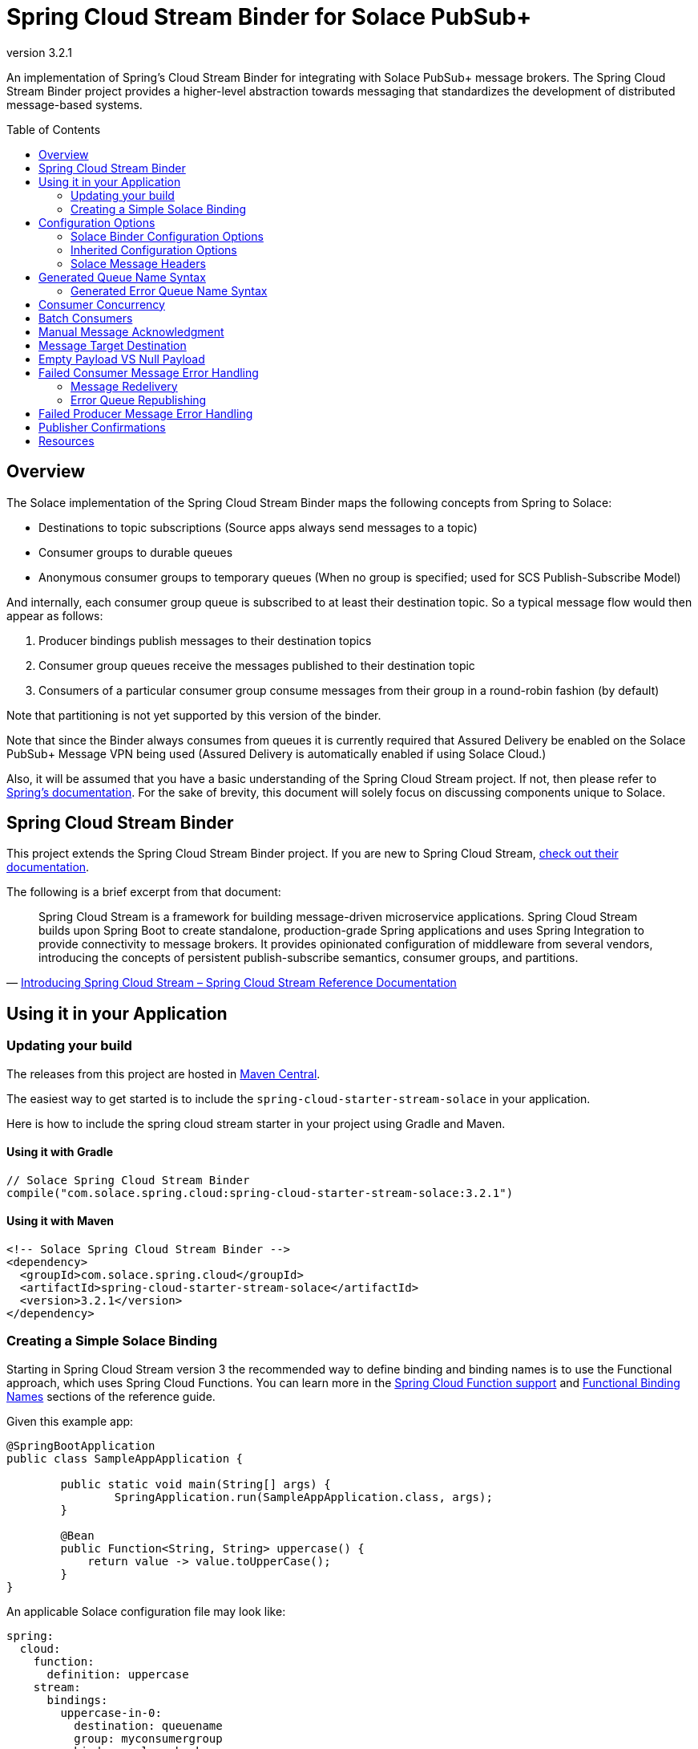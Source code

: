 = Spring Cloud Stream Binder for Solace PubSub+
:revnumber: 3.2.1
:toc: preamble
:icons: font
:scst-version: 3.1.1

// Github-Specific Settings
ifdef::env-github[]
:tip-caption: :bulb:
:note-caption: :information_source:
:important-caption: :heavy_exclamation_mark:
:caution-caption: :fire:
:warning-caption: :warning:
endif::[]

An implementation of Spring's Cloud Stream Binder for integrating with Solace PubSub+ message brokers. The Spring Cloud Stream Binder project provides a higher-level abstraction towards messaging that standardizes the development of distributed message-based systems.

== Overview

The Solace implementation of the Spring Cloud Stream Binder maps the following concepts from Spring to Solace:

* Destinations to topic subscriptions (Source apps always send messages to a topic)
* Consumer groups to durable queues
* Anonymous consumer groups to temporary queues (When no group is specified; used for SCS Publish-Subscribe Model)

And internally, each consumer group queue is subscribed to at least their destination topic. So a typical message flow would then appear as follows:

. Producer bindings publish messages to their destination topics
. Consumer group queues receive the messages published to their destination topic
. Consumers of a particular consumer group consume messages from their group in a round-robin fashion (by default)

Note that partitioning is not yet supported by this version of the binder.

Note that since the Binder always consumes from queues it is currently required that Assured Delivery be enabled on the Solace PubSub+ Message VPN being used (Assured Delivery is automatically enabled if using Solace Cloud.)

Also, it will be assumed that you have a basic understanding of the Spring Cloud Stream project. If not, then please refer to https://docs.spring.io/spring-cloud-stream/docs/{scst-version}/reference/html/[Spring's documentation]. For the sake of brevity, this document will solely focus on discussing components unique to Solace.

== Spring Cloud Stream Binder

This project extends the Spring Cloud Stream Binder project. If you are new to Spring Cloud Stream, https://docs.spring.io/spring-cloud-stream/docs/{scst-version}/reference/html/[check out their documentation].

The following is a brief excerpt from that document:

[quote, 'https://docs.spring.io/spring-cloud-stream/docs/{scst-version}/reference/html/spring-cloud-stream.html#spring-cloud-stream-overview-introducing[Introducing Spring Cloud Stream – Spring Cloud Stream Reference Documentation]']
____
Spring Cloud Stream is a framework for building message-driven microservice applications. Spring Cloud Stream builds upon Spring Boot to create standalone, production-grade Spring applications and uses Spring Integration to provide connectivity to message brokers. It provides opinionated configuration of middleware from several vendors, introducing the concepts of persistent publish-subscribe semantics, consumer groups, and partitions.
____

== Using it in your Application

=== Updating your build

The releases from this project are hosted in https://mvnrepository.com/artifact/com.solace.spring.cloud/spring-cloud-starter-stream-solace[Maven Central].

The easiest way to get started is to include the `spring-cloud-starter-stream-solace` in your application.

Here is how to include the spring cloud stream starter in your project using Gradle and Maven.

==== Using it with Gradle

[source,groovy,subs="attributes+"]
----
// Solace Spring Cloud Stream Binder
compile("com.solace.spring.cloud:spring-cloud-starter-stream-solace:{revnumber}")

----

==== Using it with Maven

[source,xml, subs="attributes+"]
----
<!-- Solace Spring Cloud Stream Binder -->
<dependency>
  <groupId>com.solace.spring.cloud</groupId>
  <artifactId>spring-cloud-starter-stream-solace</artifactId>
  <version>{revnumber}</version>
</dependency>
----

=== Creating a Simple Solace Binding

Starting in Spring Cloud Stream version 3 the recommended way to define binding and binding names is to use the Functional approach, which uses Spring Cloud Functions. You can learn more in the https://docs.spring.io/spring-cloud-stream/docs/{scst-version}/reference/html/spring-cloud-stream.html#spring_cloud_function[Spring Cloud Function support] and https://docs.spring.io/spring-cloud-stream/docs/{scst-version}/reference/html/spring-cloud-stream.html#_functional_binding_names[Functional Binding Names] sections of the reference guide.

Given this example app:

[source,java]
----
@SpringBootApplication
public class SampleAppApplication {

	public static void main(String[] args) {
		SpringApplication.run(SampleAppApplication.class, args);
	}

	@Bean
	public Function<String, String> uppercase() {
	    return value -> value.toUpperCase();
	}
}
----

An applicable Solace configuration file may look like:

[source,yaml]
----
spring:
  cloud:
    function:
      definition: uppercase
    stream:
      bindings:
        uppercase-in-0:
          destination: queuename
          group: myconsumergroup
          binder: solace-broker
        uppercase-out-0:
          destination: uppercase/topic
          binder: solace-broker
      binders:
        solace-broker:
          type: solace
          environment:
            solace:
              java:
                host: tcp://localhost:55555
                msgVpn: default
                clientUsername: default
                clientPassword: default
                connectRetries: -1
                reconnectRetries: -1
----

Notice that the latter half of this configuration actually originates from the https://github.com/SolaceProducts/solace-spring-boot/tree/master/solace-spring-boot-starters/solace-java-spring-boot-starter#updating-your-application-properties[JCSMP Spring Boot Auto-Configuration project].

== Configuration Options

=== Solace Binder Configuration Options

Configuration of the Solace Spring Cloud Stream Binder is done through https://docs.spring.io/spring-boot/docs/current/reference/html/boot-features-external-config.html[Spring Boot's externalized configuration]. This is where users can control the binder's configuration options as well as the Solace Java API properties.

=== Inherited Configuration Options

As for auto-configuration-related options required for auto-connecting to Solace message brokers, refer to the https://github.com/SolaceProducts/solace-spring-boot/tree/master/solace-spring-boot-starters/solace-java-spring-boot-starter#configure-the-application-to-use-your-solace-pubsub-service-credentials[JCSMP Spring Boot Auto-Configuration documentation].

For general binder configuration options and properties, refer to the https://docs.spring.io/spring-cloud-stream/docs/{scst-version}/reference/html/spring-cloud-stream.html#_configuration_options[Spring Cloud Stream Reference Documentation].

==== Solace Consumer Properties

The following properties are available for Solace consumers only and must be prefixed with `spring.cloud.stream.solace.bindings.&lt;bindingName&gt;.consumer.` where `bindingName` looks something like `functionName-in-0` as defined in https://docs.spring.io/spring-cloud-stream/docs/{scst-version}/reference/html/spring-cloud-stream.html#_functional_binding_names[Functional Binding Names].

See link:../../solace-spring-cloud-stream-binder/solace-spring-cloud-stream-binder-core/src/main/java/com/solace/spring/cloud/stream/binder/properties/SolaceCommonProperties.java[SolaceCommonProperties] and link:../../solace-spring-cloud-stream-binder/solace-spring-cloud-stream-binder-core/src/main/java/com/solace/spring/cloud/stream/binder/properties/SolaceConsumerProperties.java[SolaceConsumerProperties] for the most updated list.

provisionDurableQueue::
Whether to provision durable queues for non-anonymous consumer groups. This should only be set to `false` if you have externally pre-provisioned the required queue on the message broker.
+
Default: `true` +
See: <<Generated Queue Name Syntax>>

addDestinationAsSubscriptionToQueue::
Whether to add the Destination as a subscription to queue during provisioning.
+
Default: `true`

provisionSubscriptionsToDurableQueue::
Whether to add topic subscriptions to durable queues for non-anonymous consumer groups. This should only be set to `false` if you have externally pre-added the required topic subscriptions (the destination topic should be added at minimum) on the consumer group's queue on the message broker. This property also applies to topics added by the `queueAdditionalSubscriptions` property.
+
Default: `true`
+
WARNING: **Deprecated:** Since version 3.3.0, this property is deprecated in favor of `addDestinationAsSubscriptionToQueue`.

queueNamePrefix::
Naming prefix for all queues.
+
Default: `"scst"` +
See: <<Generated Queue Name Syntax>>

useFamiliarityInQueueName::
When set to `true`, the familiarity modifier, `wk`/`an`, is included in the generated queue name.
+
Default: `true` +
See: <<Generated Queue Name Syntax>>

useDestinationEncodingInQueueName::
When set to `true`, the destination encoding (`plain`), is included in the generated queue name.
+
Default: `true` +
See: <<Generated Queue Name Syntax>>

useGroupNameInQueueName::
Whether to include the `group` name in the queue name for non-anonymous consumer groups.
+
Default: `true` +
See: <<Generated Queue Name Syntax>>
+
IMPORTANT: If set to `false`, all consumers of the same `destination` which also have this set to `false` will consume from the same queue regardless of their configured `group` names.

queueAccessType::
Access type for the consumer group queue.
+
Default: `EndpointProperties.ACCESSTYPE_NONEXCLUSIVE`

queuePermission::
Permissions for the consumer group queue.
+
Default: `EndpointProperties.PERMISSION_CONSUME`

queueDiscardBehaviour::
If specified, whether to notify sender if a message fails to be enqueued to the consumer group queue.
+
Default: `null`

queueMaxMsgRedelivery::
Sets the maximum message redelivery count on consumer group queue. (Zero means retry forever).
+
Default: `null`

queueMaxMsgSize::
Maximum message size for the consumer group queue.
+
Default: `null`

queueQuota::
Message spool quota for the consumer group queue.
+
Default: `null`

queueRespectsMsgTtl::
Whether the consumer group queue respects Message TTL.
+
Default: `null`

queueAdditionalSubscriptions::
An array of additional topic subscriptions to be applied on the consumer group queue. +
These subscriptions may also contain wildcards. +
The `prefix` property is not applied on these subscriptions.
+
Default: `String[0]`

polledConsumerWaitTimeInMillis::
Maximum wait time for polled consumers to receive a message from their consumer group queue.
+
Default: `100`

flowPreRebindWaitTimeout::
The maximum time to wait for all unacknowledged messages to be acknowledged before a flow receiver rebind. Will wait forever if set to a value less than `0`.
+
Default: `10000`

batchMaxSize::
The maximum number of messages per batch. +
Only applicable when `batchMode` is `true`.
+
Default: `255`

batchTimeout::
The maximum wait time in milliseconds to receive a batch of messages. If this timeout is reached, then the messages that have already been received will be used to create the batch. A value of `0` means wait forever. +
Only applicable when `batchMode` is `true`. +
This config option takes precedence over `polledConsumerWaitTimeInMillis` when batching is enabled.
+
Default: `5000`

autoBindErrorQueue::
Whether to automatically create a durable error queue to which messages will be republished when message processing failures are encountered. Only applies once all internal retries have been exhausted.
+
Default: `false`
+
TIP: Your ACL Profile must allow for publishing to this queue if you decide to use `autoBindErrorQueue`.

provisionErrorQueue::
Whether to provision durable queues for error queues when `autoBindErrorQueue` is `true`. This should only be set to `false` if you have externally pre-provisioned the required queue on the message broker.
+
Default: `true` +
See: <<Generated Error Queue Name Syntax>>

errorQueueNameOverride::
A custom error queue name.
+
Default: `null` +
See: <<Generated Error Queue Name Syntax>>

useGroupNameInErrorQueueName::
Whether to include the `group` name in the error queue name for non-anonymous consumer groups.
+
Default: `true` +
See: <<Generated Error Queue Name Syntax>>
+
IMPORTANT: If set to `false`, all consumers of the same `destination` which also have this set to `false` will republish failed messages to the same error queue regardless of their configured `group` names.

errorQueueMaxDeliveryAttempts::
Maximum number of attempts to send a failed message to the error queue. When all delivery attempts have been exhausted, the failed message will be requeued.
+
Default: `3`

errorQueueAccessType::
Access type for the error queue.
+
Default: `EndpointProperties.ACCESSTYPE_NONEXCLUSIVE`

errorQueuePermission::
Permissions for the error queue.
+
Default: `EndpointProperties.PERMISSION_CONSUME`

errorQueueDiscardBehaviour::
If specified, whether to notify sender if a message fails to be enqueued to the error queue.
+
Default: `null`

errorQueueMaxMsgRedelivery::
Sets the maximum message redelivery count on the error queue. (Zero means retry forever).
+
Default: `null`

errorQueueMaxMsgSize::
Maximum message size for the error queue.
+
Default: `null`

errorQueueQuota::
Message spool quota for the error queue.
+
Default: `null`

errorQueueRespectsMsgTtl::
Whether the error queue respects Message TTL.
+
Default: `null`

errorMsgDmqEligible::
The eligibility for republished messages to be moved to a Dead Message Queue.
+
Default: `null`

errorMsgTtl::
The number of milliseconds before republished messages are discarded or moved to a Dead Message Queue.
+
Default: `null`

==== Solace Producer Properties

The following properties are available for Solace producers only and must be prefixed with `spring.cloud.stream.solace.bindings.&lt;bindingName&gt;.producer.` where `bindingName` looks something like `functionName-out-0` as defined in https://docs.spring.io/spring-cloud-stream/docs/{scst-version}/reference/html/spring-cloud-stream.html#_functional_binding_names[Functional Binding Names].

See link:../../solace-spring-cloud-stream-binder/solace-spring-cloud-stream-binder-core/src/main/java/com/solace/spring/cloud/stream/binder/properties/SolaceCommonProperties.java[SolaceCommonProperties] and link:../../solace-spring-cloud-stream-binder/solace-spring-cloud-stream-binder-core/src/main/java/com/solace/spring/cloud/stream/binder/properties/SolaceProducerProperties.java[SolaceProducerProperties] for the most updated list.

headerExclusions::
The list of headers to exclude from the published message. Excluding Solace message headers is not supported.
+
Default: Empty `List&lt;String&gt;`

nonserializableHeaderConvertToString::
When set to `true`, irreversibly convert non-serializable headers to strings. An exception is thrown otherwise.
+
Default: `false`
+
IMPORTANT: Non-serializable headers should have a meaningful `toString()` implementation. Otherwise enabling this feature may result in potential data loss.

provisionDurableQueue::
Whether to provision durable queues for non-anonymous consumer groups. This should only be set to `false` if you have externally pre-provisioned the required queue on the message broker.
+
Default: `true` +
See: <<Generated Queue Name Syntax>>

addDestinationAsSubscriptionToQueue::
Whether to add the Destination as a subscription to queue during provisioning.
+
Default: `true`

provisionSubscriptionsToDurableQueue::
Whether to add topic subscriptions to durable queues for non-anonymous consumer groups. This should only be set to `false` if you have externally pre-added the required topic subscriptions (the destination topic should be added at minimum) on the consumer group's queue on the message broker. This property also applies to topics added by the `queueAdditionalSubscriptions` property.
+
Default: `true`
+
WARNING: **Deprecated:** Since version 3.3.0, this property is deprecated in favor of `addDestinationAsSubscriptionToQueue`.

queueNamePrefix::
Naming prefix for all queues.
+
Default: `"scst"` +
See: <<Generated Queue Name Syntax>>

useFamiliarityInQueueName::
When set to `true`, the familiarity modifier, `wk`/`an`, is included in the generated queue name.
+
Default: `true` +
See: <<Generated Queue Name Syntax>>

useDestinationEncodingInQueueName::
When set to `true`, the destination encoding (`plain`), is included in the generated queue name.
+
Default: `true` +
See: <<Generated Queue Name Syntax>>

queueAccessType::
Access type for the required consumer group queue.
+
Default: `EndpointProperties.ACCESSTYPE_NONEXCLUSIVE`

queuePermission::
Permissions for the required consumer group queue.
+
Default: `EndpointProperties.PERMISSION_CONSUME`

queueDiscardBehaviour::
If specified, whether to notify sender if a message fails to be enqueued to the required consumer group queue.
+
Default: `null`

queueMaxMsgRedelivery::
Sets the maximum message redelivery count on the required consumer group queue. (Zero means retry forever).
+
Default: `null`

queueMaxMsgSize::
Maximum message size for the required consumer group queue.
+
Default: `null`

queueQuota::
Message spool quota for the required consumer group queue.
+
Default: `null`

queueRespectsMsgTtl::
Whether the required consumer group queue respects Message TTL.
+
Default: `null`

queueAdditionalSubscriptions::
A mapping of required consumer groups to arrays of additional topic subscriptions to be applied on each consumer group's queue. +
These subscriptions may also contain wildcards. +
The `prefix` property is not applied on these subscriptions.
+
Default: Empty `Map&lt;String,String[]&gt;`

=== Solace Message Headers

Solace-defined Spring headers to get/set Solace metadata from/to Spring `Message` headers.

WARNING: `solace_` is a header space reserved for Solace-defined headers. Creating new `solace_`-prefixed headers is not supported. Doing so may cause unexpected side-effects in future versions of this binder.

CAUTION: Refer to each header's documentation for their expected usage scenario. Using headers outside of their intended type and access-control is not supported.

[NOTE]
====
Header inheritance applies to Solace message headers in processor message handlers:

[quote, 'https://docs.spring.io/spring-cloud-stream/docs/{scst-version}/reference/html/spring-cloud-stream.html#_mechanics[Mechanics, Spring Cloud Stream Reference Documentation]']
____
When the non-void handler method returns, if the return value is already a `Message`, that `Message` becomes the payload. However, when the return value is not a `Message`, the new `Message` is constructed with the return value as the payload while inheriting headers from the input `Message` minus the headers defined or filtered by `SpringIntegrationProperties.messageHandlerNotPropagatedHeaders`.
____
====

==== Solace Headers

These headers are to get/set Solace message properties.

TIP: Use link:../../solace-spring-cloud-stream-binder/solace-spring-cloud-stream-binder-core/src/main/java/com/solace/spring/cloud/stream/binder/messaging/SolaceHeaders.java[SolaceHeaders] instead of hardcoding the header names. This class also contains the same documentation that you see here.

[cols="1m,1m,1,4", options="header"]
|===
| Header Name
| Type
| Access
| Description

| solace_applicationMessageId
| String
| Read/Write
|The message ID (a string for an application-specific message identifier).

This is the `JMSMessageID` header field if publishing/consuming to/from JMS.

| solace_applicationMessageType
| String
| Read/Write
| The application message type.

This is the `JMSType` header field if publishing/consuming to/from JMS.

| solace_correlationId
| String
| Read/Write
| The correlation ID.

| solace_deliveryCount
| Integer
| Read
| The number of times the message has been delivered.

Note that, while the Delivery Count feature is in controlled availability, `Enable Client Delivery Count` must be enabled on the queue and consumer bindings may need to be restarted after `Enable Client Delivery Count` is turned on.

| solace_destination
| Destination
| Read
| The destination this message was published to.

| solace_discardIndication
| Boolean
| Read
| Whether one or more messages have been discarded prior to the current message.

| solace_dmqEligible
| Boolean
| Read/Write
| Whether the message is eligible to be moved to a Dead Message Queue.

| solace_expiration
| Long
| Read/Write
| The UTC time (in milliseconds, from midnight, January 1, 1970 UTC) when the message is supposed to expire.

| solace_httpContentEncoding
| String
| Read/Write
| The HTTP content encoding header value from interaction with an HTTP client.

| solace_isReply
| Boolean
| Read/Write
| Indicates whether this message is a reply.

| solace_priority
| Integer
| Read/Write
| Priority value in the range of 0–255, or -1 if it is not set.

| solace_receiveTimestamp
| Long
| Read
| The receive timestamp (in milliseconds, from midnight, January 1, 1970 UTC).

| solace_redelivered
| Boolean
| Read
| Indicates if the message has been delivered by the broker to the API before.

| solace_replicationGroupMessageId
| ReplicationGroupMessageId
| Read
| Specifies a Replication Group Message ID as a replay start location.

| solace_replyTo
| Destination
| Read/Write
| The replyTo destination for the message.

| solace_senderId
| String
| Read/Write
| The Sender ID for the message.

| solace_senderTimestamp
| Long
| Read/Write
| The send timestamp (in milliseconds, from midnight, January 1, 1970 UTC).

| solace_sequenceNumber
| Long
| Read/Write
| The sequence number.

| solace_timeToLive
| Long
| Read/Write
| The number of milliseconds before the message is discarded or moved to a Dead Message Queue.

| solace_userData
| byte[]
| Read/Write
| When an application sends a message, it can optionally attach application-specific data along with the message, such as user data.
|===

==== Solace Binder Headers

These headers are to get/set Solace Spring Cloud Stream Binder properties.

These can be used for:

* Getting/Setting Solace Binder metadata
* Directive actions for the binder when producing/consuming messages

TIP: Use link:../../solace-spring-cloud-stream-binder/solace-spring-cloud-stream-binder-core/src/main/java/com/solace/spring/cloud/stream/binder/messaging/SolaceBinderHeaders.java[SolaceBinderHeaders] instead of hardcoding the header names. This class also contains the same documentation that you see here.

[cols="1m,1m,1,1m,4", options="header"]
|===
| Header Name
| Type
| Access
| Default Value
| Description

| solace_scst_batchedHeaders
| List<Map<String, Object>>
| Read
|
| Only applicable when `batchMode` is `true`.

The consolidated list of message headers for a batch of messages where the headers for each payload element is in this list’s corresponding index.

| solace_scst_confirmCorrelation
| CorrelationData
| Write
|
| A CorrelationData instance for messaging confirmations

| solace_scst_messageVersion
| Integer
| Read
| 1
| A static number set by the publisher to indicate the Spring Cloud Stream Solace message version.

| solace_scst_nullPayload
| Boolean
| Read
|
| Present and true to indicate when the PubSub+ message payload was null.

| solace_scst_serializedPayload
| Boolean
| Internal Binder Use Only
|
| Is `true` if a Solace Spring Cloud Stream binder has serialized the payload before publishing it to a broker. Is undefined otherwise.

| solace_scst_serializedHeaders
| String
| Internal Binder Use Only
|
| A JSON String array of header names where each entry indicates that that header’s value was serialized by a Solace Spring Cloud Stream binder before publishing it to a broker.

| solace_scst_serializedHeadersEncoding
| String
| Internal Binder Use Only
| "base64"
| The encoding algorithm used to encode the headers indicated by `solace_scst_serializedHeaders`.
|===

== Generated Queue Name Syntax

By default, generated consumer group queue names have the following form:

----
<prefix>/<familiarity-modifier>/<group>/<destination-encoding>/<encoded-destination>
----

prefix::
A static prefix as indicated by the `queueNamePrefix` configuration option.

familiarity-modifier::
Indicates the durability of the consumer group (`wk` for well-known or `an` for anonymous). Can be enabled/disabled with the `useFamiliarityInQueueName` config option.

group::
The consumer `group` name. Can be enabled/disabled for consumers with the `useGroupNameInQueueName` consumer config option.

destination-encoding::
Indicates the encoding scheme used to encode the destination in the queue name (currently only `plain` is supported). Can be enabled/disabled with the `useDestinationEncodingInQueueName` config option.

encoded-destination::
The encoded `destination` as per `<destination-encoding>`.

=== Generated Error Queue Name Syntax

By default, generated error queue names have the following form:

----
<prefix>/error/<familiarity-modifier>/<group>/<destination-encoding>/<encoded-destination>
----

The definitions of each segment of the error queue matches that from <<Generated Queue Name Syntax>>, with the following exceptions:

group::
The consumer `group` name. Can be enabled/disabled with the `useGroupNameInErrorQueueName` consumer config option.

The error queue name can also be manually overridden with the `errorQueueNameOverride` consumer config option.

== Consumer Concurrency

Configure Spring Cloud Stream's https://docs.spring.io/spring-cloud-stream/docs/{scst-version}/reference/html/spring-cloud-stream.html#_consumer_properties[concurrency consumer property] to enable concurrent message consumption for a particular consumer binding.

Though note that there are few limitations:

. `concurrency` &gt; 1 is not supported for exclusive queues.
. `concurrency` &gt; 1 is not supported for consumer bindings which are a part of anonymous consumer groups.
. `concurrency` &gt; 1 is ignored for polled consumers.
. Setting `provisionDurableQueue` to `false` disables endpoint configuration validation. Meaning that point 1 cannot be validated. In this scenario, it is the developer's responsibility to ensure that point 1 is followed.

== Batch Consumers

https://docs.spring.io/spring-cloud-stream/docs/{scst-version}/reference/html/spring-cloud-stream.html#_batch_consumers[Batch consumers] can be enabled by setting `spring.cloud.stream.bindings.<binding-name>.consumer.batch-mode` to `true`. In which case, batched messages may be consumed as follows:

[source,java]
----
@Bean
Consumer<Message<List<Payload>>> input() {
	return batchMsg -> { <1>
		List<Payload> batchedPayloads = batchMsg.getPayload();
		List<Map<String, Object>> batchedHeaders = (List<Map<String, Object>>) batchMsg.getHeaders().get(SolaceBinderHeaders.BATCHED_HEADERS); <2>

		for (int i = 0; i < batchedPayloads.size(); i++) {
			Payload payload = batchedPayloads[i];
			Map<String, Object> headers = batchedHeaders[i];
			// Process inidividual message payload and its headers
		}
	};
}
----
<1> A batch of messages is really just a single Spring `Message` whose payload is a list of individual message payloads.
<2> The `solace_scst_batchedHeaders` message header contains the consolidated list of message headers for each of the individual messages in the batch.

IMPORTANT: Message batches are non-transacted. A batch that this binder creates is fundamentally a collection of individual messages and must not be treated as a single consistent unit.

To create a batch of messages, the binder will consume messages from the PubSub+ broker until either a maximum batch size or timeout has been achieved. After which, the binder will compose the batch message and send it to the consumer handler for processing. Both these batching parameters can be configured using the `batchMaxSize` and `batchTimeout` consumer config options.

== Manual Message Acknowledgment

Message handlers can disable auto-acknowledgement and manually invoke the acknowledgement callback as follows:

[source,java]
----
public void consume(Message<?> message) {
    AcknowledgmentCallback acknowledgmentCallback = StaticMessageHeaderAccessor.getAcknowledgmentCallback(message); // <1>
    acknowledgmentCallback.noAutoAck(); // <2>
    try {
        AckUtils.accept(acknowledgmentCallback); // <3>
    } catch (SolaceAcknowledgmentException e) {} // <4>
}
----
<1> Get the message's acknowledgement callback header
<2> Disable auto-acknowledgement
<3> Acknowledge the message with the `ACCEPT` status
<4> Handle any acknowledgment exceptions (mostly `SolaceStaleMessageException`)

Refer to the https://docs.spring.io/spring-integration/api/org/springframework/integration/acks/AckUtils.html[AckUtils documentation] and https://javadoc.io/doc/org.springframework.integration/spring-integration-core/latest/org/springframework/integration/acks/AcknowledgmentCallback.html[AcknowledgmentCallback documentation] for more info on these objects.

TIP: If manual acknowledgement is to be done outside of the message handler's thread, then make sure auto-acknowledgement is disabled within the message handler's thread and not an external one. Otherwise, the binder will auto-acknowledge the message when the message handler returns.

For each acknowledgement status, the binder will perform the following actions:

[cols="1,3", options="header"]
|===
| Status
| Action

| ACCEPT
| Acknowledge the message.

| REJECT
| If `autoBindErrorQueue` is `true`, then republish the message onto the error queue and `ACCEPT` it. Otherwise, if the consumer is in a defined consumer group, invoke `REQUEUE`. Otherwise, the consumer is in an anonymous group, and the message will be discarded.

Refer to <<Failed Consumer Message Error Handling>> for more info.

| REQUEUE
| If the consumer is in a defined consumer group, rebind the consumer flow. Otherwise, a `SolaceAcknowledgmentException` will be thrown.

Refer to <<Message Redelivery>> for more info.
|===

[IMPORTANT]
====
Acknowledgements may throw `SolaceAcknowledgmentException` depending on the current state of the consumer. Particularly if doing asynchronous acknowledgements, your invocation to acknowledge a message should catch `SolaceAcknowledgmentException` and deal with it accordingly.

*Example:* +
(refer to <<Message Redelivery>> for background info)

A `SolaceAcknowledgmentException` with cause `SolaceStaleMessageException` may be thrown when trying to asynchronously `ACCEPT` a stale message after the timeout elapses for the `REQUEUE` of another message. Though for this particular example, since the message that failed to `ACCEPT` will be redelivered, this exception can be caught and ignored if you have no business logic to revert.
====

NOTE: Manual acknowledgements do not support any application-internal error handling strategies (i.e. retry template, error channel forwarding, etc). Also, throwing an exception in the message handler will always acknowledge the message in some way regardless if auto-acknowledgment is disabled.

[TIP]
====
If asynchronously acknowledging messages, then if these messages aren’t acknowledged in a timely manner, it is likely for the message consumption rate to stall due to the consumer queue’s configured "Maximum Delivered Unacknowledged Messages per Flow".

This property can be configured for dynamically created queues by using https://docs.solace.com/Configuring-and-Managing/Configuring-Endpoint-Templates.htm#Configur[queue templates]. However note that as per https://docs.solace.com/PubSub-Basics/Endpoints.htm#Which[our documentation], anonymous consumer group queues (i.e. temporary queues) will not match a queue template’s name filter. Only the queue template defined in the client profile’s "Copy Settings From Queue Template" setting will apply to those.
====

== Message Target Destination

Spring Cloud Stream has a reserved message header called `scst_targetDestination` (retrievable via `BinderHeaders.TARGET_DESTINATION`), which allows for messages to be redirected from their bindings' configured destination to the target destination specified by this header.

For this binder's implementation of this header, the target destination defines the _exact_ Solace topic to which a message will be sent. i.e. No post-processing is done for this header (e.g. `prefix` is not applied).

If you want to apply a destination post-processing step – lets say the `prefix` for example, you will need to directly apply that to the header itself:

[source,java]
----
public class MyMessageBuilder {
    @Value("${spring.cloud.stream.solace.bindings.<bindingName>.producer.prefix}") // <1>
    String prefix;

    public Message<String> buildMeAMessage() {
        return MessageBuilder.withPayload("payload")
            .setHeader(BinderHeaders.TARGET_DESTINATION, prefix + "new-target-destination") // <2>
            .build();
    }
}
----
<1> Retrieve your binding's configured prefix.
<2> Apply the prefix to the target destination header.

Also, this header is cleared by the message's producer before it is sent off to the message broker. So you should attach the target destination to your message payload if you want to get that information on the consumer-side.

== Empty Payload VS Null Payload

Spring messages can't contain null payloads, however, message handlers can differentiate between null payloads and empty payloads by looking at the `solace_scst_nullPayload` header. The binder adds the `solace_scst_nullPayload` header when a Solace message with null payload is consumed from the wire. When that is the case, the binder sets the Spring message's payload to a null equivalent payload. Null equivalent payloads are one of the following: empty byte[], empty String, empty SDTMap, or empty SDTStream.

NOTE: Applications can't differentiate between null payloads and empty payloads when consuming bytes messages or XML-content messages from the wire. This is because Solace always converts empty payloads to null payloads when those message types are published.

== Failed Consumer Message Error Handling

The Spring cloud stream framework already provides a number of application-internal reprocessing strategies for failed messages during message consumption such as. You can read more about that https://docs.spring.io/spring-cloud-stream/docs/{scst-version}/reference/html/spring-cloud-stream.html#spring-cloud-stream-overview-error-handling[here]:

However, after all internal error handling strategies have been exhausted, the Solace implementation of the binder would either:

* Redeliver the failed message (default)
* Republish the message to another queue (an error queue) for an external application/binding to process

=== Message Redelivery

A simple error handling strategy in which failed messages are redelivered from the consumer group's queue. This is very similar to simply enabling the retry template (setting `maxAttempts` to a value greater than `1`), but allows for the failed messages to be re-processed by the message broker.

[IMPORTANT]
====
The Solace API used in this binder implementation does not support individual message redelivery.

Here is what happens under the hood when this is triggered:

1. The Solace flow receiver is stopped.
2. Wait until all unacknowledged messages have been acknowledged with a maximum timeout of `flowPreRebindWaitTimeout`. If timed out, the remaining unacknowledged messages will be stale and redelivered from the broker.
3. Rebind the flow.

Meaning that if unacknowledged messages are not processed in a timely manner, this operation will stall and potentially cause unecessary message duplication.
====

=== Error Queue Republishing

First, it must be noted that an Error Queue is different from a https://docs.solace.com/Configuring-and-Managing/Setting-Dead-Msg-Queues.htm[Dead Message Queue (DMQ)]. In particular, a DMQ is used to capture re-routed failed messages as a consequence of Solace PubSub+ messaging features such as TTL expiration or exceeding a message's max redelivery count. Whereas the purpose of an Error Queue is to capture re-routed messages which have been successfully consumed from the message broker, yet cannot be processed by the application.

An Error Queue can be provisioned for a particular consumer group by setting the `autoBindErrorQueue` consumer config option to `true`. This Error Queue is simply another durable queue which is named as per the <<Generated Error Queue Name Syntax>> section. And like the queues used for consumer groups, its endpoint properties can be configured by means of any consumer properties whose names begin with "errorQueue".

[NOTE]
====
Error Queues should not be used with anonymous consumer groups.

Since the names of anonymous consumer groups, and in turn the name of their would-be Error Queues, are randomly generated at runtime, it would provide little value to create bindings to these Error Queues because of their unpredictable naming and temporary existence. Also, your environment will be polluted with orphaned Error Queues whenever these consumers rebind.
====

== Failed Producer Message Error Handling

By default, asynchronous producer errors aren't handled by the framework. Producer error channels can be enabled using the link:https://docs.spring.io/spring-cloud-stream/docs/{scst-version}/reference/html/spring-cloud-stream.html#_producer_properties[`errorChannelEnabled` producer config option].

Beyond that, this binder also supports using a `Future` to wait for publish confirmations. See <<Publisher Confirms>> for more info.

== Publisher Confirmations

For each message you can create a new link:../../solace-spring-cloud-stream-binder/solace-spring-cloud-stream-binder-core/src/main/java/com/solace/spring/cloud/stream/binder/util/CorrelationData.java[`CorrelationData`] instance and set it as the value of your message's `SolaceBinderHeaders.CONFIRM_CORRELATION` header.

NOTE: `CorrelationData` can be extended to add more correlation info. The `SolaceBinderHeaders.CONFIRM_CORRELATION` header is not reflected in the actual message published to the broker.

Now using `CorrelationData.getFuture().get()`, you can wait for a publish acknowledgment from the broker. If the publish failed, then this future will throw an exception.

For example:
[source,java]
----
@Autowired
private StreamBridge streamBridge;

public void send(String payload, long timeout, TimeUnit unit) {
    CorrelationData correlationData = new CorrelationData();
    Message<SensorReading> message = MessageBuilder.withPayload(payload)
            .setHeader(SolaceBinderHeaders.CONFIRM_CORRELATION, correlationData)
            .build();

    streamBridge.send("output-destination", message);

    try {
        correlationData.getFuture().get(timeout, unit);
        // Do success logic
    } catch (InterruptedException | ExecutionException | TimeoutException e) {
        // Do failure logic
    }
}
----

== Resources

For more information about Spring Cloud Streams try these resources:

* https://docs.spring.io/spring-cloud-stream/docs/{scst-version}/reference/html/[Spring Docs - Spring Cloud Stream Reference Documentation]
* https://github.com/spring-cloud/spring-cloud-stream-samples[GitHub Samples - Spring Cloud Stream Sample Applications]
* https://github.com/spring-cloud/spring-cloud-stream[Github Source - Spring Cloud Stream Source Code]

For more information about Solace technology in general please visit these resources:

* The Solace Developer Portal website at: https://solace.dev
* Ask the https://solace.community[Solace community]
